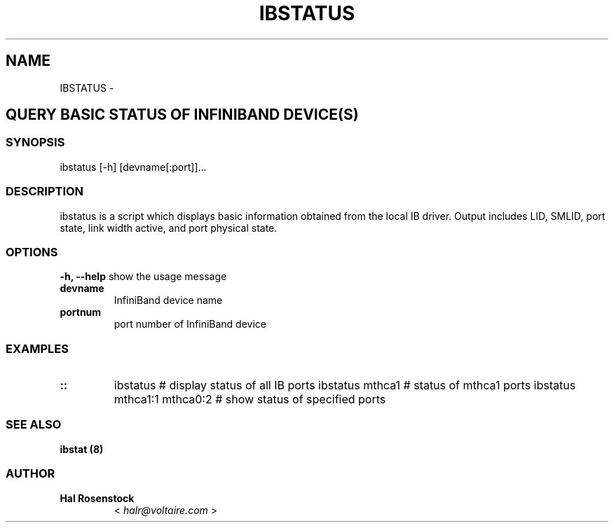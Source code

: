 .\" Man page generated from reStructuredText.
.
.TH IBSTATUS 8 "" "" "Open IB Diagnostics"
.SH NAME
IBSTATUS \- 
.
.nr rst2man-indent-level 0
.
.de1 rstReportMargin
\\$1 \\n[an-margin]
level \\n[rst2man-indent-level]
level margin: \\n[rst2man-indent\\n[rst2man-indent-level]]
-
\\n[rst2man-indent0]
\\n[rst2man-indent1]
\\n[rst2man-indent2]
..
.de1 INDENT
.\" .rstReportMargin pre:
. RS \\$1
. nr rst2man-indent\\n[rst2man-indent-level] \\n[an-margin]
. nr rst2man-indent-level +1
.\" .rstReportMargin post:
..
.de UNINDENT
. RE
.\" indent \\n[an-margin]
.\" old: \\n[rst2man-indent\\n[rst2man-indent-level]]
.nr rst2man-indent-level -1
.\" new: \\n[rst2man-indent\\n[rst2man-indent-level]]
.in \\n[rst2man-indent\\n[rst2man-indent-level]]u
..
.SH QUERY BASIC STATUS OF INFINIBAND DEVICE(S)
.SS SYNOPSIS
.sp
ibstatus [\-h] [devname[:port]]...
.SS DESCRIPTION
.sp
ibstatus is a script which displays basic information obtained from the local
IB driver. Output includes LID, SMLID, port state, link width active, and port
physical state.
.SS OPTIONS
.\" Define the common option -h
.
.sp
\fB\-h, \-\-help\fP      show the usage message
.INDENT 0.0
.TP
.B \fBdevname\fP
InfiniBand device name
.TP
.B \fBportnum\fP
port number of InfiniBand device
.UNINDENT
.SS EXAMPLES
.INDENT 0.0
.TP
.B ::
ibstatus                    # display status of all IB ports
ibstatus mthca1             # status of mthca1 ports
ibstatus mthca1:1 mthca0:2  # show status of specified ports
.UNINDENT
.SS SEE ALSO
.sp
\fBibstat (8)\fP
.SS AUTHOR
.INDENT 0.0
.TP
.B Hal Rosenstock
< \fI\%halr@voltaire.com\fP >
.UNINDENT
.\" Generated by docutils manpage writer.
.
